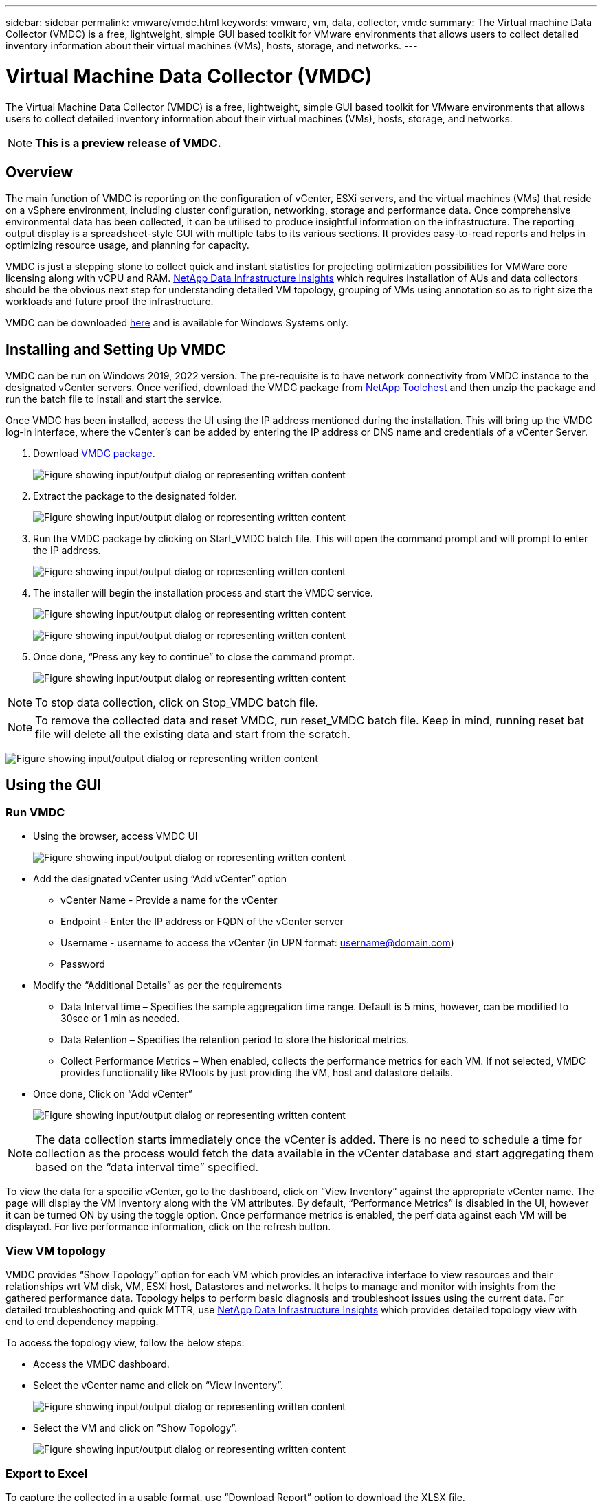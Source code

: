 ---
sidebar: sidebar
permalink: vmware/vmdc.html
keywords: vmware, vm, data, collector, vmdc 
summary: The Virtual machine Data Collector (VMDC) is a free, lightweight, simple GUI based toolkit for VMware environments that allows users to collect detailed inventory information about their virtual machines (VMs), hosts, storage, and networks. 
---

= Virtual Machine Data Collector (VMDC) 
:hardbreaks:
:nofooter:
:icons: font
:linkattrs:
:imagesdir: ../media/

[.lead]
The Virtual Machine Data Collector (VMDC) is a free, lightweight, simple GUI based toolkit for VMware environments that allows users to collect detailed inventory information about their virtual machines (VMs), hosts, storage, and networks. 

NOTE: *This is a preview release of VMDC.*

== Overview

The main function of VMDC is reporting on the configuration of vCenter, ESXi servers, and the virtual machines (VMs) that reside on a vSphere environment, including cluster configuration, networking, storage and performance data. Once comprehensive environmental data has been collected, it can be utilised to produce insightful information on the infrastructure. The reporting output display is a spreadsheet-style GUI with multiple tabs to its various sections. It provides easy-to-read reports and helps in optimizing resource usage, and planning for capacity.

VMDC is just a stepping stone to collect quick and instant statistics for projecting optimization possibilities for VMWare core licensing along with vCPU and RAM. link:https://docs.netapp.com/us-en/data-infrastructure-insights/[NetApp Data Infrastructure Insights] which requires installation of AUs and data collectors should be the obvious next step for understanding detailed VM topology, grouping of VMs using annotation so as to right size the workloads and future proof the infrastructure.

VMDC can be downloaded link:https://mysupport.netapp.com/site/tools/tool-eula/vm-data-collector[here] and is available for Windows Systems only.

== Installing and Setting Up VMDC

VMDC can be run on Windows 2019, 2022 version. The pre-requisite is to have network connectivity from VMDC instance to the designated vCenter servers. Once verified, download the VMDC package from link:https://mysupport.netapp.com/site/tools/tool-eula/vm-data-collector[NetApp Toolchest] and then unzip the package and run the batch file to install and start the service.

Once VMDC has been installed, access the UI using the IP address mentioned during the installation. This will bring up the VMDC log-in interface, where the vCenter’s can be added by entering the IP address or DNS name and credentials of a vCenter Server.

. Download link:https://mysupport.netapp.com/site/tools/tool-eula/vm-data-collector[VMDC package].
+
image:vmdc-image1.png["Figure showing input/output dialog or representing written content"]

. Extract the package to the designated folder.
+
image:vmdc-image2.png["Figure showing input/output dialog or representing written content"]

. Run the VMDC package by clicking on Start_VMDC batch file. This will open the command prompt and will prompt to enter the IP address.
+
image:vmdc-image3.png["Figure showing input/output dialog or representing written content"]

. The installer will begin the installation process and start the VMDC service.
+
image:vmdc-image4.png["Figure showing input/output dialog or representing written content"]
+
image:vmdc-image5.png["Figure showing input/output dialog or representing written content"]

. Once done, “Press any key to continue” to close the command prompt.
+
image:vmdc-image6.png["Figure showing input/output dialog or representing written content"]

NOTE: To stop data collection, click on Stop_VMDC batch file.

NOTE: To remove the collected data and reset VMDC, run reset_VMDC batch file. Keep in mind, running reset bat file will delete all the existing data and start from the scratch.

image:vmdc-image7.png["Figure showing input/output dialog or representing written content"]

== Using the GUI 

=== Run VMDC

* Using the browser, access VMDC UI 
+
image:vmdc-image8.png["Figure showing input/output dialog or representing written content"]

* Add the designated vCenter using “Add vCenter” option
** vCenter Name - Provide a name for the vCenter
** Endpoint - Enter the IP address or FQDN of the vCenter server
** Username - username to access the vCenter (in UPN format: username@domain.com)
** Password
* Modify the “Additional Details” as per the requirements
** Data Interval time – Specifies the sample aggregation time range. Default is 5 mins, however, can be modified to 30sec or 1 min as needed.
** Data Retention – Specifies the retention period to store the historical metrics.
** Collect Performance Metrics – When enabled, collects the performance metrics for each VM. If not selected, VMDC provides functionality like RVtools by just providing the VM, host and datastore details.
* Once done, Click on “Add vCenter”
+
image:vmdc-image9.png["Figure showing input/output dialog or representing written content"]

NOTE: The data collection starts immediately once the vCenter is added. There is no need to schedule a time for collection as the process would fetch the data available in the vCenter database and start aggregating them based on the “data interval time” specified. 

To view the data for a specific vCenter, go to the dashboard, click on “View Inventory” against the appropriate vCenter name. The page will display the VM inventory along with the VM attributes. By default, “Performance Metrics” is disabled in the UI, however it can be turned ON by using the toggle option. Once performance metrics is enabled, the perf data against each VM will be displayed. For live performance information, click on the refresh button.

=== View VM topology

VMDC provides “Show Topology” option for each VM which provides an interactive interface to view resources and their relationships wrt VM disk, VM, ESXi host, Datastores and networks. It helps to manage and monitor with insights from the gathered performance data. Topology helps to perform basic diagnosis and troubleshoot issues using the current data. For detailed troubleshooting and quick MTTR, use link:https://docs.netapp.com/us-en/data-infrastructure-insights/[NetApp Data Infrastructure Insights] which provides detailed topology view with end to end dependency mapping. 

To access the topology view, follow the below steps:

* Access the VMDC dashboard.
* Select the vCenter name and click on “View Inventory”.
+
image:vmdc-image10.png["Figure showing input/output dialog or representing written content"]

* Select the VM and click on ”Show Topology”. 
+
image:vmdc-image11.png["Figure showing input/output dialog or representing written content"]

=== Export to Excel 

To capture the collected in a usable format, use “Download Report” option to download the XLSX file.

To download the report, follow the below steps:

* Access the VMDC dashboard.
* Select the vCenter name and click on “View Inventory”.
+
image:vmdc-image12.png["Figure showing input/output dialog or representing written content"]

* Select “Download Report” option 
+
image:vmdc-image13.png["Figure showing input/output dialog or representing written content"]

* Select the time range. The time range provides multiple options starting from 4 hours to 7 days.
+
image:vmdc-image14.png["Figure showing input/output dialog or representing written content"]

For example, if the data required is for last 4 hours, choose 4 or choose the appropriate value to capture the data for that given period. The data generated is aggregated on a continuous basis. So, select the time range to ensure the report generated captures the necessary workload statistics.

=== VMDC Data Counters

Once downloaded, the first sheet that VMDC displays is “VM Info”, a sheet that contains information regarding the VMs that reside in the vSphere environment. This shows generic information about the virtual machines: VM Name, Power State, CPUs, Memory Provisioned (MB), Memory Utilized (MB), Capacity Provisioned (GB), Capacity Utilized (GB), VMware tools version, OS Version, Environment Type, Datacenter, Cluster, Host, Folder, Primary Datastore, Disks, NICs, VM ID and VM UUID.

The 'VM Performance' tab captures the performance data for each VM sampled at selected interval level (default is 5 mins). The sample of each virtual machine covers: Average Read IOPS, Average Write IOPS, Total Average IOPS, Peak Read IOPS, Peak Write IOPS, Total Peak IOPS, Average Read Throughput (KB/s), Average Write Throughput (KB/s), Total Average Throughput (KB/s), Peak Read Throughput (KB/s), Peak Write Throughput (KB/s), Total Peak Throughput (KB/s), Average Read Latency (ms), Average Write Latency (ms), Total Average Latency (ms), Peak Read Latency (ms), Peak Write Latency (ms) and Total Peak Latency (ms).

The “ESXi Host Info” tab captures for each host: Datacenter, vCenter, Cluster, OS, Manufacturer, Model, CPU Sockets, CPU Cores, Net Clock Speed (GHz), CPU Clock Speed (GHz), CPU Threads, Memory (GB), Memory Used (%), CPU usage (%), Guest VM Count and Number of NICs.

=== Next Steps 

Use the downloaded XLSX file for optimization and refactoring exercises.

== VMDC Attributes Description

This section of the document covers the definition of each counter used in the excel sheet.

*VM Info sheet*

image:vmdc-image15.png["Figure showing input/output dialog or representing written content"]

*VM Performance sheet*

image:vmdc-image16.png["Figure showing input/output dialog or representing written content"]

*ESXi Host Info*

image:vmdc-image17.png["Figure showing input/output dialog or representing written content"]

== Conclusion

With impending licensing changes, organizations are proactively addressing the potential increase in Total Cost of Ownership (TCO). They are strategically optimizing their VMware infrastructure through aggressive resource management and right-sizing to enhance resource utilization and streamline capacity planning. Through the effective use of specialized tools, organizations can efficiently identify and reclaim wasted resources, subsequently reducing core counts and overall licensing expenses. VMDC provides the ability to swiftly collect VM data that can be sliced to report and optimize the existing environment.

Using VMDC, conduct quick assessment to pinpoint underutilized resources and then use NetApp Data Infrastructure Insights (DII) to provide detailed analysis and recommendations for VM reclamation. This enables customers to understand the potential cost savings and optimisation while NetApp Data Infrastructure Insights (DII) is deployed and configured. NetApp Data Infrastructure Insights (DII) can help businesses make informed decisions about optimizing their VM environment. It can identify where resources can be reclaimed or hosts decommissioned with minimal impact on production, helping businesses navigate the changes brought about by Broadcom's acquisition of VMware in a thoughtful, strategic manner. In other words, VMDC and DII as a detailed analysis mechanism help businesses take the emotion out of the decision. Instead of reacting to the changes with panic or frustration, they can use the insights provided by these two tools to make rational, strategic decisions that balance cost optimization with operational efficiency and productivity.

With NetApp, right-size your virtualized environments and introduce cost-effective flash storage performance along with simplified data management and ransomware solutions to ensure organisations are prepared for new subscription model while optimizing the IT resources that are currently in place. 

image:vmdc-image18.png["Figure showing input/output dialog or representing written content"]

== Next Steps

Download VMDC package and gather the data and use link:https://mhcsolengg.com/vmwntaptco/[vSAN TCO Estimator] for easy projection and then use link:https://docs.netapp.com/us-en/data-infrastructure-insights/task_cloud_insights_onboarding_1.html[DII] to continuously provides the intelligence, impacting IT now and in the future to ensure it can adapt as new needs arise.
